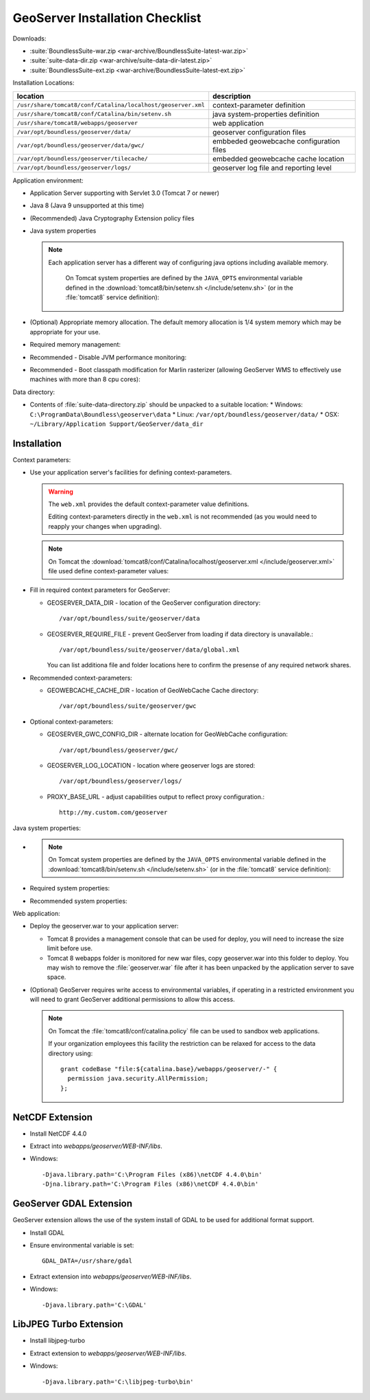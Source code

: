 .. _sysadmin.deploy.geoserver:

GeoServer Installation Checklist
================================

Downloads:

* :suite:`BoundlessSuite-war.zip <war-archive/BoundlessSuite-latest-war.zip>`
* :suite:`suite-data-dir.zip <war-archive/suite-data-dir-latest.zip>`
* :suite:`BoundlessSuite-ext.zip <war-archive/BoundlessSuite-latest-ext.zip>`

Installation Locations:

============================================================= =======================
location                                                      description
============================================================= =======================
``/usr/share/tomcat8/conf/Catalina/localhost/geoserver.xml``  context-parameter definition
``/usr/share/tomcat8/conf/Catalina/bin/setenv.sh``            java system-properties definition
``/usr/share/tomcat8/webapps/geoserver``                      web application
``/var/opt/boundless/geoserver/data/``                        geoserver configuration files
``/var/opt/boundless/geoserver/data/gwc/``                    embbeded geowebcache configuration files
``/var/opt/boundless/geoserver/tilecache/``                   embedded geowebcache cache location
``/var/opt/boundless/geoserver/logs/``                        geoserver log file and reporting level
============================================================= =======================

Application environment:

* Application Server supporting with Servlet 3.0 (Tomcat 7 or newer)
* Java 8 (Java 9 unsupported at this time)
* (Recommended) Java Cryptography Extension policy files
* Java system properties

  .. note:: Each application server has a different way of configuring java options including available memory.
     
     On Tomcat system properties are defined by the ``JAVA_OPTS`` environmental variable defined in the :download:`tomcat8/bin/setenv.sh </include/setenv.sh>` (or in the :file:`tomcat8` service definition):

    .. literalinclude:: /include/setenv.sh
       :language: bash
       :end-before: # geoserver settings
       

* (Optional) Appropriate memory allocation. The default memory allocation is 1/4 system memory which may be appropriate for your use.
  
  .. literalinclude:: /include/java_opts.txt
     :language: bash
     :start-after: # memory
     :end-before: # memory management
     
* Required memory management:

  .. literalinclude:: /include/java_opts.txt
     :language: bash
     :start-after: # memory management
     :end-before: # performance
     
* Recommended - Disable JVM performance monitoring:

  .. literalinclude:: /include/java_opts.txt
     :language: bash
     :start-after: # performance
     :end-before: # geoserver
  
* Recommended - Boot classpath modification for Marlin rasterizer (allowing GeoServer WMS to effectively use machines with more than 8 cpu cores):
   
  .. literalinclude:: /include/marlin.txt
     :language: bash

Data directory:

* Contents of :file:`suite-data-directory.zip` should be unpacked to a suitable location:  
  * Windows: ``C:\ProgramData\Boundless\geoserver\data``
  * Linux: ``/var/opt/boundless/geoserver/data/``
  * OSX: ``~/Library/Application Support/GeoServer/data_dir``
  
Installation
------------

Context parameters:

* Use your application server's facilities for defining context-parameters.
  
  .. warning:: The ``web.xml`` provides the default context-parameter value definitions.
  
     Editing context-parameters directly in the ``web.xml`` is not recommended (as you would need to reapply your changes when upgrading).

  .. note:: On Tomcat the :download:`tomcat8/conf/Catalina/localhost/geoserver.xml </include/geoserver.xml>` file used define context-parameter values:
   
     .. literalinclude:: /include/geoserver.xml
        :language: xml

* Fill in required context parameters for GeoServer:

  * GEOSERVER_DATA_DIR - location of the GeoServer configuration directory::
       
       /var/opt/boundless/suite/geoserver/data
       
  * GEOSERVER_REQUIRE_FILE - prevent GeoServer from loading if data directory is unavailable.::
        
        /var/opt/boundless/suite/geoserver/data/global.xml
    
    You can list additiona file and folder locations here to confirm the presense of any required network shares.

* Recommended context-parameters:
  
  * GEOWEBCACHE_CACHE_DIR - location of GeoWebCache Cache directory::
  
       /var/opt/boundless/suite/geoserver/gwc
      
* Optional context-parameters:
  
  * GEOSERVER_GWC_CONFIG_DIR - alternate location for GeoWebCache configuration::

       /var/opt/boundless/geoserver/gwc/
   
  * GEOSERVER_LOG_LOCATION - location where geoserver logs are stored::

       /var/opt/boundless/geoserver/logs/

  * PROXY_BASE_URL - adjust capabilities output to reflect proxy configuration.::
      
       http://my.custom.com/geoserver
      
Java system properties:

* .. note:: On Tomcat system properties are defined by the ``JAVA_OPTS`` environmental variable defined in the :download:`tomcat8/bin/setenv.sh </include/setenv.sh>` (or in the :file:`tomcat8` service definition):

    .. literalinclude:: /include/setenv.sh
       :language: bash
       :prepend: #! /bin/sh
       :start-after: # geoserver settings

* Required system properties:
  
  .. literalinclude:: /include/java_opts.txt
     :language: bash
     :start-after: # geoserver
     :end-before: # geoserver recommended

  
* Recommended system properties:
   
  .. literalinclude:: /include/java_opts.txt
     :language: bash
     :start-after: # geoserver recommended
     :end-before: # geowebcache

Web application:

* Deploy the geoserver.war to your application server:
  
  * Tomcat 8 provides a management console that can be used for deploy, you will need to increase the size limit before use.
  * Tomcat 8 webapps folder is monitored for new war files, copy geoserver.war into this folder to deploy. You may wish to remove the :file:`geoserver.war` file after it has been unpacked by the application server to save space.

* (Optional) GeoServer requires write access to environmental variables, if operating in a restricted environment you will need to grant GeoServer additional permissions to allow this access.

  .. note:: On Tomcat the :file:`tomcat8/conf/catalina.policy` file can be used to sandbox web applications.
  
     If your organization employees this facility the restriction can be relaxed for access to the data directory using::
         
        grant codeBase "file:${catalina.base}/webapps/geoserver/-" {
          permission java.security.AllPermission;
        };
        

NetCDF Extension
----------------

* Install NetCDF 4.4.0
* Extract into `webapps/geoserver/WEB-INF/libs`.
* Windows::

    -Djava.library.path='C:\Program Files (x86)\netCDF 4.4.0\bin'
    -Djna.library.path='C:\Program Files (x86)\netCDF 4.4.0\bin'

GeoServer GDAL Extension
------------------------

GeoServer extension allows the use of the system install of GDAL to be used for additional format support.

* Install GDAL
* Ensure environmental variable is set::

    GDAL_DATA=/usr/share/gdal 
* Extract extension into `webapps/geoserver/WEB-INF/libs`.
* Windows::

    -Djava.library.path='C:\GDAL'

LibJPEG Turbo Extension
-----------------------

* Install libjpeg-turbo
* Extract extension to `webapps/geoserver/WEB-INF/libs`.
* Windows::

    -Djava.library.path='C:\libjpeg-turbo\bin'
